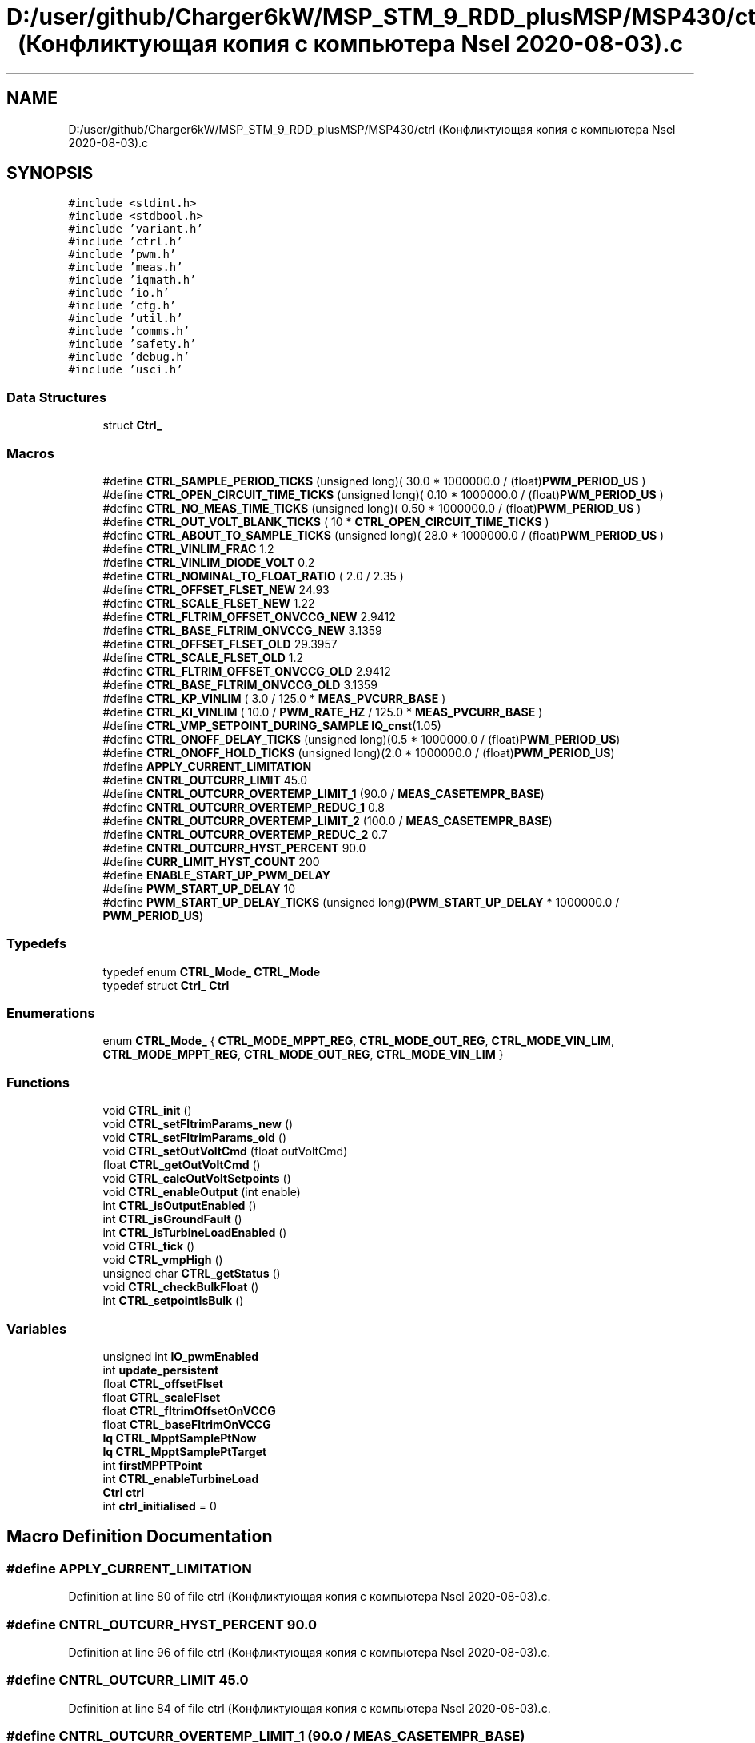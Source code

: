 .TH "D:/user/github/Charger6kW/MSP_STM_9_RDD_plusMSP/MSP430/ctrl (Конфликтующая копия с компьютера Nsel 2020-08-03).c" 3 "Sun Nov 29 2020" "Version 9" "Charger6kW" \" -*- nroff -*-
.ad l
.nh
.SH NAME
D:/user/github/Charger6kW/MSP_STM_9_RDD_plusMSP/MSP430/ctrl (Конфликтующая копия с компьютера Nsel 2020-08-03).c
.SH SYNOPSIS
.br
.PP
\fC#include <stdint\&.h>\fP
.br
\fC#include <stdbool\&.h>\fP
.br
\fC#include 'variant\&.h'\fP
.br
\fC#include 'ctrl\&.h'\fP
.br
\fC#include 'pwm\&.h'\fP
.br
\fC#include 'meas\&.h'\fP
.br
\fC#include 'iqmath\&.h'\fP
.br
\fC#include 'io\&.h'\fP
.br
\fC#include 'cfg\&.h'\fP
.br
\fC#include 'util\&.h'\fP
.br
\fC#include 'comms\&.h'\fP
.br
\fC#include 'safety\&.h'\fP
.br
\fC#include 'debug\&.h'\fP
.br
\fC#include 'usci\&.h'\fP
.br

.SS "Data Structures"

.in +1c
.ti -1c
.RI "struct \fBCtrl_\fP"
.br
.in -1c
.SS "Macros"

.in +1c
.ti -1c
.RI "#define \fBCTRL_SAMPLE_PERIOD_TICKS\fP   (unsigned long)( 30\&.0 * 1000000\&.0 / (float)\fBPWM_PERIOD_US\fP )"
.br
.ti -1c
.RI "#define \fBCTRL_OPEN_CIRCUIT_TIME_TICKS\fP   (unsigned long)( 0\&.10 * 1000000\&.0 / (float)\fBPWM_PERIOD_US\fP )"
.br
.ti -1c
.RI "#define \fBCTRL_NO_MEAS_TIME_TICKS\fP   (unsigned long)( 0\&.50 * 1000000\&.0 / (float)\fBPWM_PERIOD_US\fP )"
.br
.ti -1c
.RI "#define \fBCTRL_OUT_VOLT_BLANK_TICKS\fP   ( 10 * \fBCTRL_OPEN_CIRCUIT_TIME_TICKS\fP )"
.br
.ti -1c
.RI "#define \fBCTRL_ABOUT_TO_SAMPLE_TICKS\fP   (unsigned long)( 28\&.0 * 1000000\&.0 / (float)\fBPWM_PERIOD_US\fP )"
.br
.ti -1c
.RI "#define \fBCTRL_VINLIM_FRAC\fP   1\&.2"
.br
.ti -1c
.RI "#define \fBCTRL_VINLIM_DIODE_VOLT\fP   0\&.2"
.br
.ti -1c
.RI "#define \fBCTRL_NOMINAL_TO_FLOAT_RATIO\fP   ( 2\&.0 / 2\&.35 )"
.br
.ti -1c
.RI "#define \fBCTRL_OFFSET_FLSET_NEW\fP   24\&.93"
.br
.ti -1c
.RI "#define \fBCTRL_SCALE_FLSET_NEW\fP   1\&.22"
.br
.ti -1c
.RI "#define \fBCTRL_FLTRIM_OFFSET_ONVCCG_NEW\fP   2\&.9412"
.br
.ti -1c
.RI "#define \fBCTRL_BASE_FLTRIM_ONVCCG_NEW\fP   3\&.1359"
.br
.ti -1c
.RI "#define \fBCTRL_OFFSET_FLSET_OLD\fP   29\&.3957"
.br
.ti -1c
.RI "#define \fBCTRL_SCALE_FLSET_OLD\fP   1\&.2"
.br
.ti -1c
.RI "#define \fBCTRL_FLTRIM_OFFSET_ONVCCG_OLD\fP   2\&.9412"
.br
.ti -1c
.RI "#define \fBCTRL_BASE_FLTRIM_ONVCCG_OLD\fP   3\&.1359"
.br
.ti -1c
.RI "#define \fBCTRL_KP_VINLIM\fP   ( 3\&.0 / 125\&.0 * \fBMEAS_PVCURR_BASE\fP )"
.br
.ti -1c
.RI "#define \fBCTRL_KI_VINLIM\fP   ( 10\&.0 / \fBPWM_RATE_HZ\fP / 125\&.0 * \fBMEAS_PVCURR_BASE\fP )"
.br
.ti -1c
.RI "#define \fBCTRL_VMP_SETPOINT_DURING_SAMPLE\fP   \fBIQ_cnst\fP(1\&.05)"
.br
.ti -1c
.RI "#define \fBCTRL_ONOFF_DELAY_TICKS\fP   (unsigned long)(0\&.5 * 1000000\&.0 / (float)\fBPWM_PERIOD_US\fP)"
.br
.ti -1c
.RI "#define \fBCTRL_ONOFF_HOLD_TICKS\fP   (unsigned long)(2\&.0 * 1000000\&.0 / (float)\fBPWM_PERIOD_US\fP)"
.br
.ti -1c
.RI "#define \fBAPPLY_CURRENT_LIMITATION\fP"
.br
.ti -1c
.RI "#define \fBCNTRL_OUTCURR_LIMIT\fP   45\&.0"
.br
.ti -1c
.RI "#define \fBCNTRL_OUTCURR_OVERTEMP_LIMIT_1\fP   (90\&.0 / \fBMEAS_CASETEMPR_BASE\fP)"
.br
.ti -1c
.RI "#define \fBCNTRL_OUTCURR_OVERTEMP_REDUC_1\fP   0\&.8"
.br
.ti -1c
.RI "#define \fBCNTRL_OUTCURR_OVERTEMP_LIMIT_2\fP   (100\&.0 / \fBMEAS_CASETEMPR_BASE\fP)"
.br
.ti -1c
.RI "#define \fBCNTRL_OUTCURR_OVERTEMP_REDUC_2\fP   0\&.7"
.br
.ti -1c
.RI "#define \fBCNTRL_OUTCURR_HYST_PERCENT\fP   90\&.0"
.br
.ti -1c
.RI "#define \fBCURR_LIMIT_HYST_COUNT\fP   200"
.br
.ti -1c
.RI "#define \fBENABLE_START_UP_PWM_DELAY\fP"
.br
.ti -1c
.RI "#define \fBPWM_START_UP_DELAY\fP   10"
.br
.ti -1c
.RI "#define \fBPWM_START_UP_DELAY_TICKS\fP   (unsigned long)(\fBPWM_START_UP_DELAY\fP * 1000000\&.0 / \fBPWM_PERIOD_US\fP)"
.br
.in -1c
.SS "Typedefs"

.in +1c
.ti -1c
.RI "typedef enum \fBCTRL_Mode_\fP \fBCTRL_Mode\fP"
.br
.ti -1c
.RI "typedef struct \fBCtrl_\fP \fBCtrl\fP"
.br
.in -1c
.SS "Enumerations"

.in +1c
.ti -1c
.RI "enum \fBCTRL_Mode_\fP { \fBCTRL_MODE_MPPT_REG\fP, \fBCTRL_MODE_OUT_REG\fP, \fBCTRL_MODE_VIN_LIM\fP, \fBCTRL_MODE_MPPT_REG\fP, \fBCTRL_MODE_OUT_REG\fP, \fBCTRL_MODE_VIN_LIM\fP }"
.br
.in -1c
.SS "Functions"

.in +1c
.ti -1c
.RI "void \fBCTRL_init\fP ()"
.br
.ti -1c
.RI "void \fBCTRL_setFltrimParams_new\fP ()"
.br
.ti -1c
.RI "void \fBCTRL_setFltrimParams_old\fP ()"
.br
.ti -1c
.RI "void \fBCTRL_setOutVoltCmd\fP (float outVoltCmd)"
.br
.ti -1c
.RI "float \fBCTRL_getOutVoltCmd\fP ()"
.br
.ti -1c
.RI "void \fBCTRL_calcOutVoltSetpoints\fP ()"
.br
.ti -1c
.RI "void \fBCTRL_enableOutput\fP (int enable)"
.br
.ti -1c
.RI "int \fBCTRL_isOutputEnabled\fP ()"
.br
.ti -1c
.RI "int \fBCTRL_isGroundFault\fP ()"
.br
.ti -1c
.RI "int \fBCTRL_isTurbineLoadEnabled\fP ()"
.br
.ti -1c
.RI "void \fBCTRL_tick\fP ()"
.br
.ti -1c
.RI "void \fBCTRL_vmpHigh\fP ()"
.br
.ti -1c
.RI "unsigned char \fBCTRL_getStatus\fP ()"
.br
.ti -1c
.RI "void \fBCTRL_checkBulkFloat\fP ()"
.br
.ti -1c
.RI "int \fBCTRL_setpointIsBulk\fP ()"
.br
.in -1c
.SS "Variables"

.in +1c
.ti -1c
.RI "unsigned int \fBIO_pwmEnabled\fP"
.br
.ti -1c
.RI "int \fBupdate_persistent\fP"
.br
.ti -1c
.RI "float \fBCTRL_offsetFlset\fP"
.br
.ti -1c
.RI "float \fBCTRL_scaleFlset\fP"
.br
.ti -1c
.RI "float \fBCTRL_fltrimOffsetOnVCCG\fP"
.br
.ti -1c
.RI "float \fBCTRL_baseFltrimOnVCCG\fP"
.br
.ti -1c
.RI "\fBIq\fP \fBCTRL_MpptSamplePtNow\fP"
.br
.ti -1c
.RI "\fBIq\fP \fBCTRL_MpptSamplePtTarget\fP"
.br
.ti -1c
.RI "int \fBfirstMPPTPoint\fP"
.br
.ti -1c
.RI "int \fBCTRL_enableTurbineLoad\fP"
.br
.ti -1c
.RI "\fBCtrl\fP \fBctrl\fP"
.br
.ti -1c
.RI "int \fBctrl_initialised\fP = 0"
.br
.in -1c
.SH "Macro Definition Documentation"
.PP 
.SS "#define APPLY_CURRENT_LIMITATION"

.PP
Definition at line 80 of file ctrl (Конфликтующая копия с компьютера Nsel 2020\-08\-03)\&.c\&.
.SS "#define CNTRL_OUTCURR_HYST_PERCENT   90\&.0"

.PP
Definition at line 96 of file ctrl (Конфликтующая копия с компьютера Nsel 2020\-08\-03)\&.c\&.
.SS "#define CNTRL_OUTCURR_LIMIT   45\&.0"

.PP
Definition at line 84 of file ctrl (Конфликтующая копия с компьютера Nsel 2020\-08\-03)\&.c\&.
.SS "#define CNTRL_OUTCURR_OVERTEMP_LIMIT_1   (90\&.0 / \fBMEAS_CASETEMPR_BASE\fP)"

.PP
Definition at line 91 of file ctrl (Конфликтующая копия с компьютера Nsel 2020\-08\-03)\&.c\&.
.SS "#define CNTRL_OUTCURR_OVERTEMP_LIMIT_2   (100\&.0 / \fBMEAS_CASETEMPR_BASE\fP)"

.PP
Definition at line 93 of file ctrl (Конфликтующая копия с компьютера Nsel 2020\-08\-03)\&.c\&.
.SS "#define CNTRL_OUTCURR_OVERTEMP_REDUC_1   0\&.8"

.PP
Definition at line 92 of file ctrl (Конфликтующая копия с компьютера Nsel 2020\-08\-03)\&.c\&.
.SS "#define CNTRL_OUTCURR_OVERTEMP_REDUC_2   0\&.7"

.PP
Definition at line 94 of file ctrl (Конфликтующая копия с компьютера Nsel 2020\-08\-03)\&.c\&.
.SS "#define CTRL_ABOUT_TO_SAMPLE_TICKS   (unsigned long)( 28\&.0 * 1000000\&.0 / (float)\fBPWM_PERIOD_US\fP )"

.PP
Definition at line 38 of file ctrl (Конфликтующая копия с компьютера Nsel 2020\-08\-03)\&.c\&.
.SS "#define CTRL_BASE_FLTRIM_ONVCCG_NEW   3\&.1359"

.PP
Definition at line 47 of file ctrl (Конфликтующая копия с компьютера Nsel 2020\-08\-03)\&.c\&.
.SS "#define CTRL_BASE_FLTRIM_ONVCCG_OLD   3\&.1359"

.PP
Definition at line 52 of file ctrl (Конфликтующая копия с компьютера Nsel 2020\-08\-03)\&.c\&.
.SS "#define CTRL_FLTRIM_OFFSET_ONVCCG_NEW   2\&.9412"

.PP
Definition at line 46 of file ctrl (Конфликтующая копия с компьютера Nsel 2020\-08\-03)\&.c\&.
.SS "#define CTRL_FLTRIM_OFFSET_ONVCCG_OLD   2\&.9412"

.PP
Definition at line 51 of file ctrl (Конфликтующая копия с компьютера Nsel 2020\-08\-03)\&.c\&.
.SS "#define CTRL_KI_VINLIM   ( 10\&.0 / \fBPWM_RATE_HZ\fP / 125\&.0 * \fBMEAS_PVCURR_BASE\fP )"

.PP
Definition at line 55 of file ctrl (Конфликтующая копия с компьютера Nsel 2020\-08\-03)\&.c\&.
.SS "#define CTRL_KP_VINLIM   ( 3\&.0 / 125\&.0 * \fBMEAS_PVCURR_BASE\fP )"

.PP
Definition at line 54 of file ctrl (Конфликтующая копия с компьютера Nsel 2020\-08\-03)\&.c\&.
.SS "#define CTRL_NO_MEAS_TIME_TICKS   (unsigned long)( 0\&.50 * 1000000\&.0 / (float)\fBPWM_PERIOD_US\fP )"

.PP
Definition at line 36 of file ctrl (Конфликтующая копия с компьютера Nsel 2020\-08\-03)\&.c\&.
.SS "#define CTRL_NOMINAL_TO_FLOAT_RATIO   ( 2\&.0 / 2\&.35 )"

.PP
Definition at line 43 of file ctrl (Конфликтующая копия с компьютера Nsel 2020\-08\-03)\&.c\&.
.SS "#define CTRL_OFFSET_FLSET_NEW   24\&.93"

.PP
Definition at line 44 of file ctrl (Конфликтующая копия с компьютера Nsel 2020\-08\-03)\&.c\&.
.SS "#define CTRL_OFFSET_FLSET_OLD   29\&.3957"

.PP
Definition at line 49 of file ctrl (Конфликтующая копия с компьютера Nsel 2020\-08\-03)\&.c\&.
.SS "#define CTRL_ONOFF_DELAY_TICKS   (unsigned long)(0\&.5 * 1000000\&.0 / (float)\fBPWM_PERIOD_US\fP)"

.PP
Definition at line 60 of file ctrl (Конфликтующая копия с компьютера Nsel 2020\-08\-03)\&.c\&.
.SS "#define CTRL_ONOFF_HOLD_TICKS   (unsigned long)(2\&.0 * 1000000\&.0 / (float)\fBPWM_PERIOD_US\fP)"

.PP
Definition at line 62 of file ctrl (Конфликтующая копия с компьютера Nsel 2020\-08\-03)\&.c\&.
.SS "#define CTRL_OPEN_CIRCUIT_TIME_TICKS   (unsigned long)( 0\&.10 * 1000000\&.0 / (float)\fBPWM_PERIOD_US\fP )"

.PP
Definition at line 35 of file ctrl (Конфликтующая копия с компьютера Nsel 2020\-08\-03)\&.c\&.
.SS "#define CTRL_OUT_VOLT_BLANK_TICKS   ( 10 * \fBCTRL_OPEN_CIRCUIT_TIME_TICKS\fP )"

.PP
Definition at line 37 of file ctrl (Конфликтующая копия с компьютера Nsel 2020\-08\-03)\&.c\&.
.SS "#define CTRL_SAMPLE_PERIOD_TICKS   (unsigned long)( 30\&.0 * 1000000\&.0 / (float)\fBPWM_PERIOD_US\fP )"

.PP
Definition at line 34 of file ctrl (Конфликтующая копия с компьютера Nsel 2020\-08\-03)\&.c\&.
.SS "#define CTRL_SCALE_FLSET_NEW   1\&.22"

.PP
Definition at line 45 of file ctrl (Конфликтующая копия с компьютера Nsel 2020\-08\-03)\&.c\&.
.SS "#define CTRL_SCALE_FLSET_OLD   1\&.2"

.PP
Definition at line 50 of file ctrl (Конфликтующая копия с компьютера Nsel 2020\-08\-03)\&.c\&.
.SS "#define CTRL_VINLIM_DIODE_VOLT   0\&.2"

.PP
Definition at line 41 of file ctrl (Конфликтующая копия с компьютера Nsel 2020\-08\-03)\&.c\&.
.SS "#define CTRL_VINLIM_FRAC   1\&.2"

.PP
Definition at line 40 of file ctrl (Конфликтующая копия с компьютера Nsel 2020\-08\-03)\&.c\&.
.SS "#define CTRL_VMP_SETPOINT_DURING_SAMPLE   \fBIQ_cnst\fP(1\&.05)"

.PP
Definition at line 57 of file ctrl (Конфликтующая копия с компьютера Nsel 2020\-08\-03)\&.c\&.
.SS "#define CURR_LIMIT_HYST_COUNT   200"

.PP
Definition at line 97 of file ctrl (Конфликтующая копия с компьютера Nsel 2020\-08\-03)\&.c\&.
.SS "#define ENABLE_START_UP_PWM_DELAY"

.PP
Definition at line 110 of file ctrl (Конфликтующая копия с компьютера Nsel 2020\-08\-03)\&.c\&.
.SS "#define PWM_START_UP_DELAY   10"

.PP
Definition at line 111 of file ctrl (Конфликтующая копия с компьютера Nsel 2020\-08\-03)\&.c\&.
.SS "#define PWM_START_UP_DELAY_TICKS   (unsigned long)(\fBPWM_START_UP_DELAY\fP * 1000000\&.0 / \fBPWM_PERIOD_US\fP)"

.PP
Definition at line 112 of file ctrl (Конфликтующая копия с компьютера Nsel 2020\-08\-03)\&.c\&.
.SH "Typedef Documentation"
.PP 
.SS "typedef struct \fBCtrl_\fP \fBCtrl\fP"

.SS "typedef enum \fBCTRL_Mode_\fP \fBCTRL_Mode\fP"

.SH "Enumeration Type Documentation"
.PP 
.SS "enum \fBCTRL_Mode_\fP"

.PP
\fBEnumerator\fP
.in +1c
.TP
\fB\fICTRL_MODE_MPPT_REG \fP\fP
.TP
\fB\fICTRL_MODE_OUT_REG \fP\fP
.TP
\fB\fICTRL_MODE_VIN_LIM \fP\fP
.TP
\fB\fICTRL_MODE_MPPT_REG \fP\fP
.TP
\fB\fICTRL_MODE_OUT_REG \fP\fP
.TP
\fB\fICTRL_MODE_VIN_LIM \fP\fP
.PP
Definition at line 122 of file ctrl (Конфликтующая копия с компьютера Nsel 2020\-08\-03)\&.c\&.
.SH "Function Documentation"
.PP 
.SS "void CTRL_calcOutVoltSetpoints ()"

.PP
Definition at line 277 of file ctrl (Конфликтующая копия с компьютера Nsel 2020\-08\-03)\&.c\&.
.SS "void CTRL_checkBulkFloat ()"

.PP
Definition at line 850 of file ctrl (Конфликтующая копия с компьютера Nsel 2020\-08\-03)\&.c\&.
.SS "void CTRL_enableOutput (int enable)"

.PP
Definition at line 369 of file ctrl (Конфликтующая копия с компьютера Nsel 2020\-08\-03)\&.c\&.
.SS "float CTRL_getOutVoltCmd ()"

.PP
Definition at line 271 of file ctrl (Конфликтующая копия с компьютера Nsel 2020\-08\-03)\&.c\&.
.SS "unsigned char CTRL_getStatus ()"

.PP
Definition at line 842 of file ctrl (Конфликтующая копия с компьютера Nsel 2020\-08\-03)\&.c\&.
.SS "void CTRL_init ()"

.PP
Definition at line 167 of file ctrl (Конфликтующая копия с компьютера Nsel 2020\-08\-03)\&.c\&.
.SS "int CTRL_isGroundFault ()"

.PP
Definition at line 380 of file ctrl (Конфликтующая копия с компьютера Nsel 2020\-08\-03)\&.c\&.
.SS "int CTRL_isOutputEnabled ()"

.PP
Definition at line 375 of file ctrl (Конфликтующая копия с компьютера Nsel 2020\-08\-03)\&.c\&.
.SS "int CTRL_isTurbineLoadEnabled ()"

.PP
Definition at line 385 of file ctrl (Конфликтующая копия с компьютера Nsel 2020\-08\-03)\&.c\&.
.SS "void CTRL_setFltrimParams_new ()"

.PP
Definition at line 246 of file ctrl (Конфликтующая копия с компьютера Nsel 2020\-08\-03)\&.c\&.
.SS "void CTRL_setFltrimParams_old ()"

.PP
Definition at line 254 of file ctrl (Конфликтующая копия с компьютера Nsel 2020\-08\-03)\&.c\&.
.SS "void CTRL_setOutVoltCmd (float outVoltCmd)"

.PP
Definition at line 262 of file ctrl (Конфликтующая копия с компьютера Nsel 2020\-08\-03)\&.c\&.
.SS "int CTRL_setpointIsBulk ()"

.PP
Definition at line 926 of file ctrl (Конфликтующая копия с компьютера Nsel 2020\-08\-03)\&.c\&.
.SS "void CTRL_tick ()"

.PP
Definition at line 391 of file ctrl (Конфликтующая копия с компьютера Nsel 2020\-08\-03)\&.c\&.
.SS "void CTRL_vmpHigh ()"

.PP
Definition at line 822 of file ctrl (Конфликтующая копия с компьютера Nsel 2020\-08\-03)\&.c\&.
.SH "Variable Documentation"
.PP 
.SS "\fBCtrl\fP ctrl"

.PP
Definition at line 161 of file ctrl (Конфликтующая копия с компьютера Nsel 2020\-08\-03)\&.c\&.
.SS "float CTRL_baseFltrimOnVCCG"

.PP
Definition at line 67 of file ctrl (Конфликтующая копия с компьютера Nsel 2020\-08\-03)\&.c\&.
.SS "int CTRL_enableTurbineLoad"

.PP
Definition at line 120 of file ctrl (Конфликтующая копия с компьютера Nsel 2020\-08\-03)\&.c\&.
.SS "float CTRL_fltrimOffsetOnVCCG"

.PP
Definition at line 66 of file ctrl (Конфликтующая копия с компьютера Nsel 2020\-08\-03)\&.c\&.
.SS "int ctrl_initialised = 0"

.PP
Definition at line 165 of file ctrl (Конфликтующая копия с компьютера Nsel 2020\-08\-03)\&.c\&.
.SS "\fBIq\fP CTRL_MpptSamplePtNow"

.PP
Definition at line 69 of file ctrl (Конфликтующая копия с компьютера Nsel 2020\-08\-03)\&.c\&.
.SS "\fBIq\fP CTRL_MpptSamplePtTarget"

.PP
Definition at line 70 of file ctrl (Конфликтующая копия с компьютера Nsel 2020\-08\-03)\&.c\&.
.SS "float CTRL_offsetFlset"

.PP
Definition at line 64 of file ctrl (Конфликтующая копия с компьютера Nsel 2020\-08\-03)\&.c\&.
.SS "float CTRL_scaleFlset"

.PP
Definition at line 65 of file ctrl (Конфликтующая копия с компьютера Nsel 2020\-08\-03)\&.c\&.
.SS "int firstMPPTPoint"

.PP
Definition at line 119 of file ctrl (Конфликтующая копия с компьютера Nsel 2020\-08\-03)\&.c\&.
.SS "unsigned int IO_pwmEnabled\fC [extern]\fP"

.PP
Definition at line 113 of file io\&.c\&.
.SS "int update_persistent\fC [extern]\fP"

.PP
Definition at line 46 of file lcd\&.c\&.
.SH "Author"
.PP 
Generated automatically by Doxygen for Charger6kW from the source code\&.
